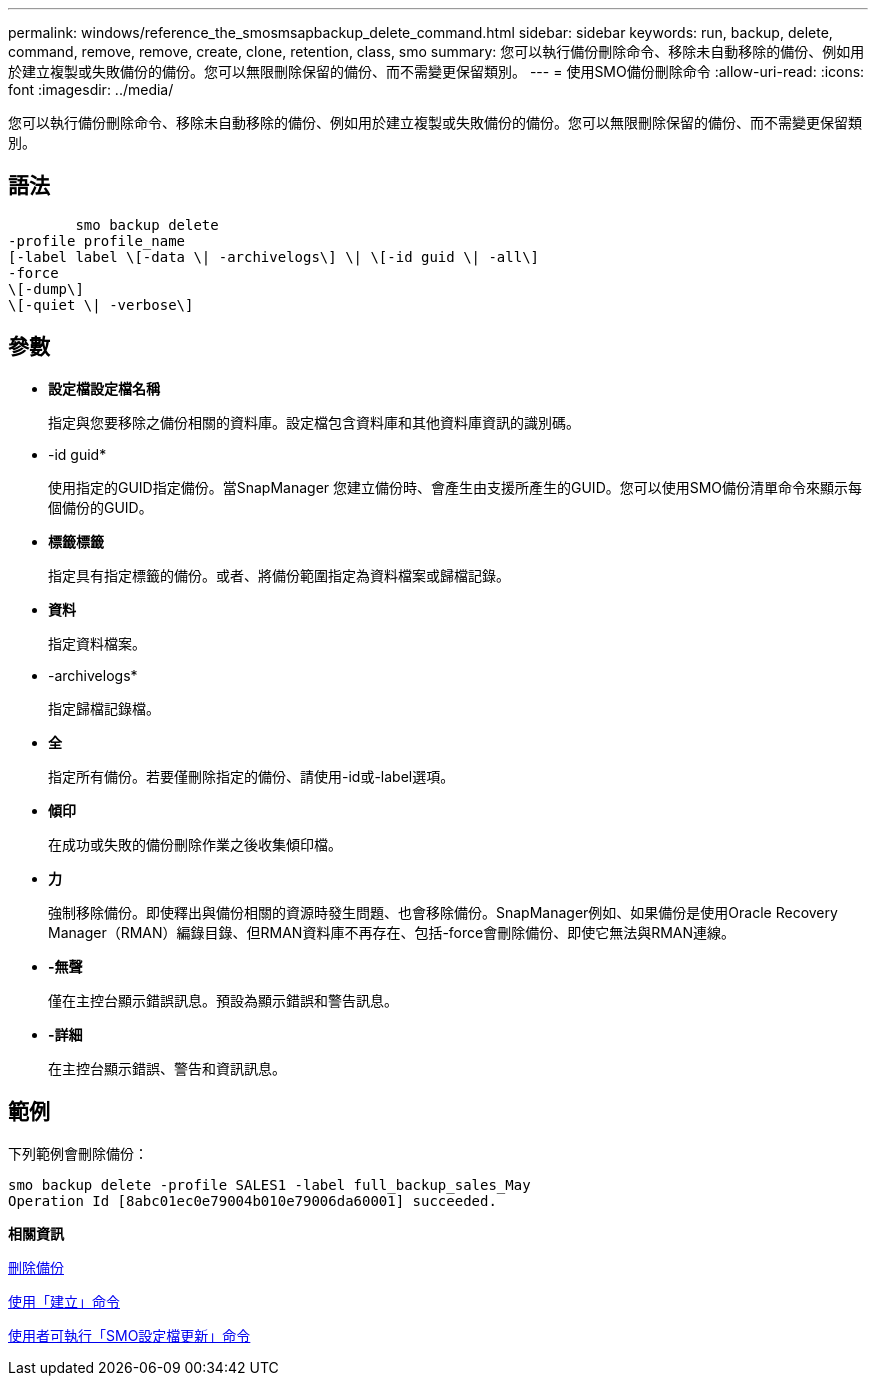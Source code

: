 ---
permalink: windows/reference_the_smosmsapbackup_delete_command.html 
sidebar: sidebar 
keywords: run, backup, delete, command, remove, remove, create, clone, retention, class, smo 
summary: 您可以執行備份刪除命令、移除未自動移除的備份、例如用於建立複製或失敗備份的備份。您可以無限刪除保留的備份、而不需變更保留類別。 
---
= 使用SMO備份刪除命令
:allow-uri-read: 
:icons: font
:imagesdir: ../media/


[role="lead"]
您可以執行備份刪除命令、移除未自動移除的備份、例如用於建立複製或失敗備份的備份。您可以無限刪除保留的備份、而不需變更保留類別。



== 語法

[listing]
----

        smo backup delete
-profile profile_name
[-label label \[-data \| -archivelogs\] \| \[-id guid \| -all\]
-force
\[-dump\]
\[-quiet \| -verbose\]
----


== 參數

* *設定檔設定檔名稱*
+
指定與您要移除之備份相關的資料庫。設定檔包含資料庫和其他資料庫資訊的識別碼。

* -id guid*
+
使用指定的GUID指定備份。當SnapManager 您建立備份時、會產生由支援所產生的GUID。您可以使用SMO備份清單命令來顯示每個備份的GUID。

* *標籤標籤*
+
指定具有指定標籤的備份。或者、將備份範圍指定為資料檔案或歸檔記錄。

* *資料*
+
指定資料檔案。

* -archivelogs*
+
指定歸檔記錄檔。

* *全*
+
指定所有備份。若要僅刪除指定的備份、請使用-id或-label選項。

* *傾印*
+
在成功或失敗的備份刪除作業之後收集傾印檔。

* *力*
+
強制移除備份。即使釋出與備份相關的資源時發生問題、也會移除備份。SnapManager例如、如果備份是使用Oracle Recovery Manager（RMAN）編錄目錄、但RMAN資料庫不再存在、包括-force會刪除備份、即使它無法與RMAN連線。

* *-無聲*
+
僅在主控台顯示錯誤訊息。預設為顯示錯誤和警告訊息。

* *-詳細*
+
在主控台顯示錯誤、警告和資訊訊息。





== 範例

下列範例會刪除備份：

[listing]
----
smo backup delete -profile SALES1 -label full_backup_sales_May
Operation Id [8abc01ec0e79004b010e79006da60001] succeeded.
----
*相關資訊*

xref:task_deleting_backups.adoc[刪除備份]

xref:reference_the_smosmsapprofile_create_command.adoc[使用「建立」命令]

xref:reference_the_smosmsapprofile_update_command.adoc[使用者可執行「SMO設定檔更新」命令]

